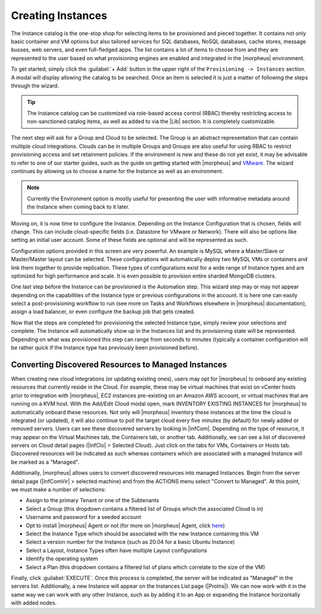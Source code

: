 Creating Instances
------------------

The Instance catalog is the one-stop shop for selecting items to be provisioned and pieced together. It contains not only basic container and VM options but also tailored services for SQL databases, NoSQL databases, cache stores, message busses, web servers, and even full-fledged apps. The list contains a lot of items to choose from and they are represented to the user based on what provisioning engines are enabled and integrated in the |morpheus| environment.

To get started, simply click the :guilabel:`+ Add` button in the upper right of the ``Provisioning -> Instances`` section. A modal will display allowing the catalog to be searched. Once an item is selected it is just a matter of following the steps through the wizard.

.. TIP:: The Instance catalog can be customized via role-based access control (RBAC) thereby restricting access to non-sanctioned catalog items, as well as added to via the |Lib| section. It is completely customizable.

The next step will ask for a Group and Cloud to be selected. The Group is an abstract representation that can contain multiple cloud integrations. Clouds can be in multiple Groups and Groups are also useful for using RBAC to restrict provisioning access and set retainment policies. If the environment is new and these do not yet exist, it may be advisable to refer to one of our starter guides, such as the guide on getting started with |morpheus| and `VMware <https://docs.morpheusdata.com/en/latest/getting_started/guides/vmware_guide.html>`_. The wizard continues by allowing us to choose a name for the Instance as well as an environment.

.. NOTE:: Currently the Environment option is mostly useful for presenting the user with informative metadata around the Instance when coming back to it later.

Moving on, it is now time to configure the Instance. Depending on the Instance Configuration that is chosen, fields will change. This can include cloud-specific fields (i.e. Datastore for VMware or Network). There will also be options like setting an initial user account. Some of these fields are optional and will be represented as such.

Configuration options provided in this screen are very powerful. An example is MySQL where a Master/Slave or Master/Master layout can be selected. These configurations will automatically deploy two MySQL VMs or containers and link them together to provide replication. These types of configurations exist for a wide range of Instance types and are optimized for high performance and scale. It is even possible to provision entire sharded MongoDB clusters.

One last step before the Instance can be provisioned is the Automation step. This wizard step may or may not appear depending on the capabilities of the Instance type or previous configurations in the account. It is here one can easily select a post-provisioning workflow to run (see more on Tasks and Workflows elsewhere in |morpheus| documentation), assign a load balancer, or even configure the backup job that gets created.

Now that the steps are completed for provisioning the selected Instance type, simply review your selections and complete. The Instance will automatically show up in the Instances list and its provisioning state will be represented. Depending on what was provisioned this step can range from seconds to minutes (typically a container configuration will be rather quick if the Instance type has previously been provisioned before).

Converting Discovered Resources to Managed Instances
^^^^^^^^^^^^^^^^^^^^^^^^^^^^^^^^^^^^^^^^^^^^^^^^^^^^

When creating new cloud integrations (or updating existing ones), users may opt for |morpheus| to onboard any existing resources that currently reside in the Cloud. For example, these may be virtual machines that exist on vCenter hosts prior to integration with |morpheus|, EC2 instances pre-existing on an Amazon AWS account, or virtual machines that are running on a KVM host. With the Add/Edit Cloud modal open, mark INVENTORY EXISTING INSTANCES for |morpheus| to automatically onboard these resources. Not only will |morpheus| inventory these instances at the time the cloud is integrated (or updated), it will also continue to poll the target cloud every five minutes (by default) for newly added or removed servers. Users can see these discovered servers by looking in |InfCom|. Depending on the type of resource, it may appear on the Virtual Machines tab, the Containers tab, or another tab. Additionally, we can see a list of discovered servers on Cloud detail pages (|InfClo| > Selected Cloud). Just click on the tabs for VMs, Containers or Hosts tab. Discovered resources will be indicated as such whereas containers which are associated with a managed Instance will be marked as a "Managed".

Additionally, |morpheus| allows users to convert discovered resources into managed Instances. Begin from the server detail page (|InfComVir| > selected machine) and from the ACTIONS menu select "Convert to Managed". At this point, we must make a number of selections:

- Assign to the primary Tenant or one of the Subtenants
- Select a Group (this dropdown contains a filtered list of Groups which the associated Cloud is in)
- Username and password for a seeded account
- Opt to install |morpheus| Agent or not (for more on |morpheus| Agent, click `here <https://docs.morpheusdata.com/en/latest/getting_started/functionality/agent/morpheus_agent.html>`_)
- Select the Instance Type which should be associated with the new Instance containing this VM
- Select a version number for the Instance (such as 20.04 for a basic Ubuntu Instance)
- Select a Layout, Instance Types often have multiple Layout configurations
- Identify the operating system
- Select a Plan (this dropdown contains a filtered list of plans which correlate to the size of the VM)

Finally, click :guilabel:`EXECUTE`. Once this process is completed, the server will be indicated as "Managed" in the servers list. Additionally, a new Instance will appear on the Instances List page (|ProIns|). We can now work with it in the same way we can work with any other Instance, such as by adding it to an App or expanding the Instance horizontally with added nodes.

